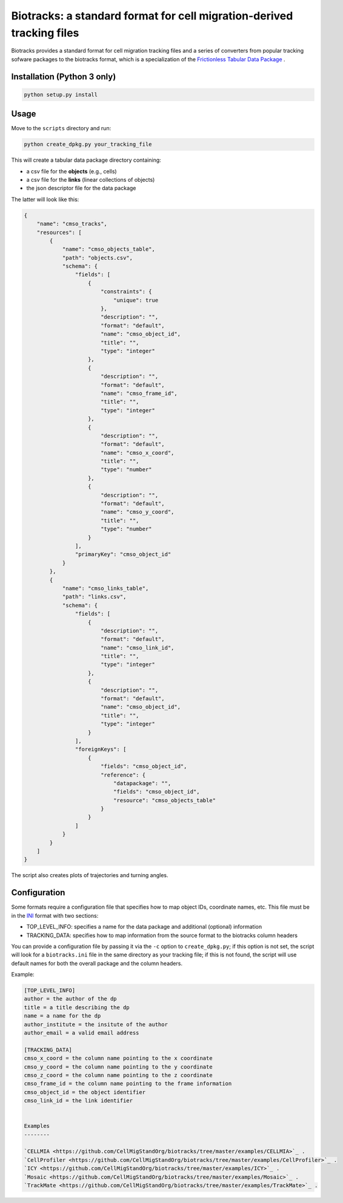 Biotracks: a standard format for cell migration-derived tracking files
======================================================================

.. image:: https://travis-ci.org/CellMigStandOrg/biotracks.svg?branch=master
    :target: https://travis-ci.org/CellMigStandOrg/biotracks

.. image:: https://badge.fury.io/py/biotracks.svg
    :target: https://badge.fury.io/py/biotracks

Biotracks provides a standard format for cell migration tracking files and a series of converters from popular tracking sofware packages to the biotracks format, which is a specialization of the `Frictionless Tabular Data Package <http://specs.frictionlessdata.io/tabular-data-package/>`_ .


Installation (Python 3 only)
----------------------------

.. code-block::

   python setup.py install


Usage
-----

Move to the ``scripts`` directory and run:

.. code-block:: bash

  python create_dpkg.py your_tracking_file

This will create a tabular data package directory containing:

+ a csv file for the **objects** (e.g., cells)
+ a csv file for the **links** (linear collections of objects)
+ the json descriptor file for the data package

The latter will look like this:

.. code-block:: json

  {
      "name": "cmso_tracks",
      "resources": [
          {
              "name": "cmso_objects_table",
              "path": "objects.csv",
              "schema": {
                  "fields": [
                      {
                          "constraints": {
                              "unique": true
                          },
                          "description": "",
                          "format": "default",
                          "name": "cmso_object_id",
                          "title": "",
                          "type": "integer"
                      },
                      {
                          "description": "",
                          "format": "default",
                          "name": "cmso_frame_id",
                          "title": "",
                          "type": "integer"
                      },
                      {
                          "description": "",
                          "format": "default",
                          "name": "cmso_x_coord",
                          "title": "",
                          "type": "number"
                      },
                      {
                          "description": "",
                          "format": "default",
                          "name": "cmso_y_coord",
                          "title": "",
                          "type": "number"
                      }
                  ],
                  "primaryKey": "cmso_object_id"
              }
          },
          {
              "name": "cmso_links_table",
              "path": "links.csv",
              "schema": {
                  "fields": [
                      {
                          "description": "",
                          "format": "default",
                          "name": "cmso_link_id",
                          "title": "",
                          "type": "integer"
                      },
                      {
                          "description": "",
                          "format": "default",
                          "name": "cmso_object_id",
                          "title": "",
                          "type": "integer"
                      }
                  ],
                  "foreignKeys": [
                      {
                          "fields": "cmso_object_id",
                          "reference": {
                              "datapackage": "",
                              "fields": "cmso_object_id",
                              "resource": "cmso_objects_table"
                          }
                      }
                  ]
              }
          }
      ]
  }

The script also creates plots of trajectories and turning angles.


Configuration
-------------

Some formats require a configuration file that specifies how to map object IDs, coordinate names, etc. This file must be in the `INI <https://en.wikipedia.org/wiki/INI_file>`_ format with two sections:

+ TOP_LEVEL_INFO: specifies a name for the data package and additional (optional) information
+ TRACKING_DATA: specifies how to map information from the source format to the biotracks column headers

You can provide a configuration file by passing it via the ``-c`` option to ``create_dpkg.py``; if this option is not set, the script will look for a ``biotracks.ini`` file in the same directory as your tracking file; if this is not found, the script will use default names for both the overall package and the column headers.

Example:

.. code-block::

  [TOP_LEVEL_INFO]
  author = the author of the dp
  title = a title describing the dp
  name = a name for the dp
  author_institute = the insitute of the author
  author_email = a valid email address

  [TRACKING_DATA]
  cmso_x_coord = the column name pointing to the x coordinate
  cmso_y_coord = the column name pointing to the y coordinate
  cmso_z_coord = the column name pointing to the z coordinate
  cmso_frame_id = the column name pointing to the frame information
  cmso_object_id = the object identifier
  cmso_link_id = the link identifier
  
  
  Examples
  --------
  
  `CELLMIA <https://github.com/CellMigStandOrg/biotracks/tree/master/examples/CELLMIA>`_ .
  `CellProfiler <https://github.com/CellMigStandOrg/biotracks/tree/master/examples/CellProfiler>`_ .
  `ICY <https://github.com/CellMigStandOrg/biotracks/tree/master/examples/ICY>`_ .
  `Mosaic <https://github.com/CellMigStandOrg/biotracks/tree/master/examples/Mosaic>`_ .
  `TrackMate <https://github.com/CellMigStandOrg/biotracks/tree/master/examples/TrackMate>`_ .
  
